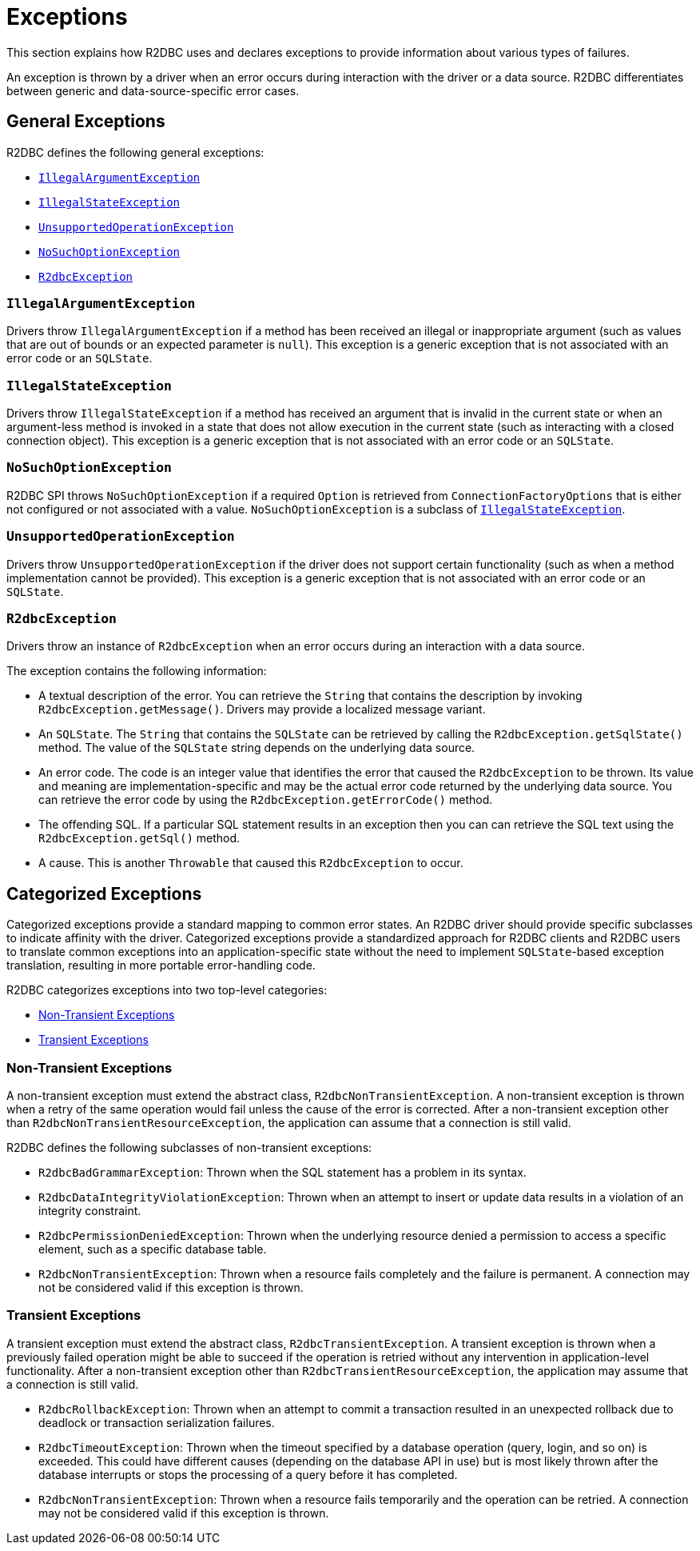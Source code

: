 [[exceptions]]
= Exceptions

This section explains how R2DBC uses and declares exceptions to provide information about various types of failures.

An exception is thrown by a driver when an error occurs during interaction with the driver or a data source.
R2DBC differentiates between generic and data-source-specific error cases.

[[exceptions.general]]
== General Exceptions

R2DBC defines the following general exceptions:

* <<exceptions.iae>>
* <<exceptions.ise>>
* <<exceptions.uoe>>
* <<exceptions.nsoe>>
* <<exceptions.r2e>>

[[exceptions.iae]]
=== `IllegalArgumentException`

Drivers throw `IllegalArgumentException` if a method has been received an illegal or inappropriate argument (such as values that are out of bounds or an expected parameter is `null`).
This exception is a generic exception that is not associated with an error code or an `SQLState`.

[[exceptions.ise]]
=== `IllegalStateException`

Drivers throw `IllegalStateException` if a method has received an argument that is invalid in the current state or when an argument-less method is invoked in a state that does not allow execution in the current state (such as interacting with a closed connection object).
This exception is a generic exception that is not associated with an error code or an `SQLState`.

[[exceptions.nsoe]]
=== `NoSuchOptionException`

R2DBC SPI throws `NoSuchOptionException` if a required `Option` is retrieved from `ConnectionFactoryOptions` that is either not configured or not associated with a value. `NoSuchOptionException` is a subclass of <<exceptions.ise>>.

[[exceptions.uoe]]
=== `UnsupportedOperationException`

Drivers throw `UnsupportedOperationException` if the driver does not support certain functionality (such as when a method implementation cannot be provided).
This exception is a generic exception that is not associated with an error code or an `SQLState`.

[[exceptions.r2e]]
=== `R2dbcException`

Drivers throw an instance of `R2dbcException` when an error occurs during an interaction with a data source.

The exception contains the following information:

* A textual description of the error.
You can retrieve the `String` that contains the description by invoking `R2dbcException.getMessage()`.
Drivers may provide a localized message variant.
* An `SQLState`.
The `String` that contains the `SQLState` can be retrieved by calling the `R2dbcException.getSqlState()` method.
The value of the `SQLState` string depends on the underlying data source.
* An error code.
The code is an integer value that identifies the error that caused the `R2dbcException` to be thrown.
Its value and meaning are implementation-specific and may be the actual error code returned by the underlying data source.
You can retrieve the error code by using the `R2dbcException.getErrorCode()` method.
* The offending SQL.
If a particular SQL statement results in an exception then you can can retrieve the SQL text using the `R2dbcException.getSql()` method.
* A cause.
This is another `Throwable` that caused this `R2dbcException` to occur.

[[exceptions.categorized]]
== Categorized Exceptions

Categorized exceptions provide a standard mapping to common error states. An R2DBC driver should provide specific subclasses to indicate affinity with the driver.
Categorized exceptions provide a standardized approach for R2DBC clients and R2DBC users to translate common exceptions into an application-specific state without the need to implement `SQLState`-based exception translation, resulting in more portable error-handling code.

R2DBC categorizes exceptions into two top-level categories:

* <<exceptions.categorized.non-transient>>
* <<exceptions.categorized.transient>>

[[exceptions.categorized.non-transient]]
=== Non-Transient Exceptions

A non-transient exception must extend the abstract class, `R2dbcNonTransientException`.
A non-transient exception is thrown when a retry of the same operation would fail unless the cause of the error is corrected.
After a non-transient exception other than `R2dbcNonTransientResourceException`, the application can assume that a connection is still valid.

R2DBC defines the following subclasses of non-transient exceptions:

* `R2dbcBadGrammarException`: Thrown when the SQL statement has a problem in its syntax.
* `R2dbcDataIntegrityViolationException`: Thrown when an attempt to insert or update data results in a violation of an integrity constraint.
* `R2dbcPermissionDeniedException`: Thrown when the underlying resource denied a permission to access a specific element, such as a specific database table.
* `R2dbcNonTransientException`: Thrown when a resource fails completely and the failure is permanent.
A connection may not be considered valid if this exception is thrown.

[[exceptions.categorized.transient]]
=== Transient Exceptions

A transient exception must extend the abstract class, `R2dbcTransientException`.
A transient exception is thrown when a previously failed operation might be able to succeed if the operation is retried without any intervention in application-level functionality.
After a non-transient exception other than `R2dbcTransientResourceException`, the application may assume that a connection is still valid.

* `R2dbcRollbackException`: Thrown when an attempt to commit a transaction resulted in an unexpected rollback due to deadlock or transaction serialization failures.
* `R2dbcTimeoutException`: Thrown when the timeout specified by a database operation (query, login, and so on) is exceeded.
This could have different causes (depending on the database API in use) but is most likely thrown after the database interrupts or stops the processing of a query before it has completed.
* `R2dbcNonTransientException`: Thrown when a resource fails temporarily and the operation can be retried.
A connection may not be considered valid if this exception is thrown.
